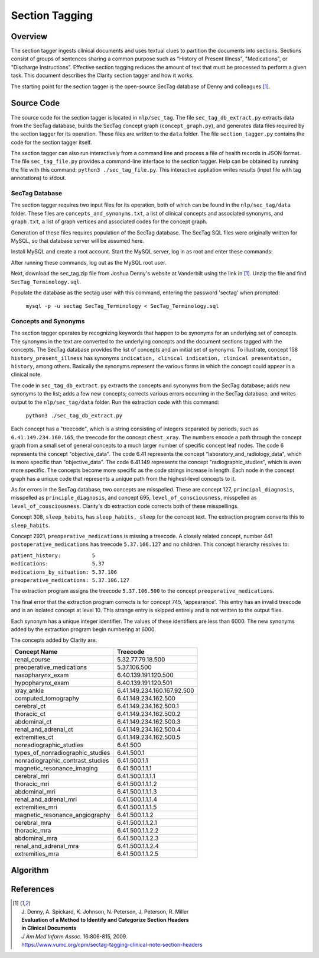 Section Tagging
***************

Overview
========

The section tagger ingests clinical documents and uses textual clues to
partition the documents into sections. Sections consist of groups of
sentences sharing a common purpose such as "History of Present Illness",
"Medications", or "Discharge Instructions". Effective section tagging 
reduces the amount of text that must be processed to perform a given task.
This document describes the Clarity section tagger and how it works.

The starting point for the section tagger is the open-source SecTag database
of Denny and colleagues [1]_.

Source Code
===========

The source code for the section tagger is located in ``nlp/sec_tag``.
The file ``sec_tag_db_extract.py`` extracts data from the SecTag database,
builds the SecTag concept graph (``concept_graph.py``), and generates data
files required by the section tagger for its operation. These files are written
to the ``data`` folder. The file ``section_tagger.py`` contains the code for
the section tagger itself.

The section tagger can also run interactively from a command line and process
a file of health records in JSON format. The file ``sec_tag_file.py`` provides
a command-line interface to the section tagger. Help can be obtained by running
the file with this command:  ``python3 ./sec_tag_file.py``. This interactive
appliation writes results (input file with tag annotations) to stdout.

SecTag Database
---------------

The section tagger requires two input files for its operation, both of which
can be found in the ``nlp/sec_tag/data`` folder. These files are
``concepts_and_synonyms.txt``, a list of clinical concepts and associated
synonyms, and ``graph.txt``, a list of graph vertices and associated codes
for the concept graph.

Generation of these files requires population of the SecTag database. The
SecTag SQL files were originally written for MySQL, so that database server
will be assumed here.

Install MySQL and create a root account. Start the MySQL server, log in as
root and enter these commands:

.. code-block:: sql
    :linenos:

       CREATE USER 'sectag'@'localhost' IDENTIFIED BY 'sectag';
       CREATE DATABASE SecTag_Terminology;
       GRANT ALL ON SecTag_Terminology.* TO 'sectag'@'localhost';
       GRANT FILE ON *.* TO 'sectag'@'localhost';


After running these commands, log out as the MySQL root user.
       
Next, download the sec_tag.zip file from Joshua Denny's website at Vanderbilt
using the link in [1]_. Unzip the file and find ``SecTag_Terminology.sql``.

Populate the database as the sectag user with this command, entering the
password 'sectag' when prompted:

    ``mysql -p -u sectag SecTag_Terminology < SecTag_Terminology.sql``

Concepts and Synonyms
---------------------

The section tagger operates by recognizing keywords that happen to be synonyms
for an underlying set of concepts. The synonyms in the text are converted to
the underlying concepts and the document sections tagged with the concepts. The
SecTag database provides the list of concepts and an initial set of synonyms.
To illustrate, concept 158 ``history_present_illness`` has synonyms
``indication, clinical indication, clinical presentation, history``, among
others.  Basically the synonyms represent the various forms in which the
concept could appear in a clinical note.

The code in ``sec_tag_db_extract.py`` extracts the concepts and synonyms from
the SecTag database; adds new synonyms to the list; adds a few new concepts;
corrects various errors occurring in the SecTag database, and writes output to
the ``nlp/sec_tag/data`` folder. Run the extraction code with this command:

    ``python3 ./sec_tag_db_extract.py``

Each concept has a "treecode", which is a string consisting of integers
separated by periods, such as ``6.41.149.234.160.165``, the treecode for the
concept ``chest_xray``. The numbers encode a path through the
concept graph from a small set of general concepts to a much larger number of
specific concept leaf nodes. The code 6 represents the concept
"objective_data". The code 6.41 represents the concept
"laboratory_and_radiology_data", which is more specific than "objective_data".
The code 6.41.149 represents the concept "radiographic_studies", which is even
more specific. The concepts become more specific as the code strings increase
in length. Each node in the concept graph has a unique code that represents a
unique path from the highest-level concepts to it.
    
As for errors in the SecTag database, two concepts are misspelled. These are
concept 127, ``principal_diagnosis``, misspelled as ``principle_diagnosis``,
and concept 695, ``level_of_consciousness``, misspelled as
``level_of_cousciousness``. Clarity's db extraction code corrects both of these
misspellings.

Concept 308, ``sleep_habits``, has ``sleep_habits,_sleep`` for the concept
text. The extraction program converts this to ``sleep_habits``.

Concept 2921, ``preoperative_medications`` is missing a treecode. A closely
related concept, number 441 ``postoperative_medications`` has treecode
``5.37.106.127`` and no children. This concept hierarchy resolves to:

|    ``patient_history:          5``
|    ``medications:              5.37``
|    ``medications_by_situation: 5.37.106``
|    ``preoperative_medications: 5.37.106.127``

The extraction program assigns the treecode ``5.37.106.500`` to the concept
``preoperative_medications``.

The final error that the extraction program corrects is for concept 745,
'appearance'.  This entry has an invalid treecode and is an isolated concept
at level 10. This strange entry is skipped entirely and is not written to the
output files.

Each synonym has a unique integer identifier. The values of these identifiers
are less than 6000. The new synonyms added by the extraction program begin
numbering at 6000.

The concepts added by Clarity are:

================================ ===========================
Concept Name                     Treecode
================================ ===========================
renal_course                     5.32.77.79.18.500
preoperative_medications         5.37.106.500
nasopharynx_exam                 6.40.139.191.120.500
hypopharynx_exam                 6.40.139.191.120.501
xray_ankle                       6.41.149.234.160.167.92.500
computed_tomography              6.41.149.234.162.500
cerebral_ct                      6.41.149.234.162.500.1
thoracic_ct                      6.41.149.234.162.500.2
abdominal_ct                     6.41.149.234.162.500.3
renal_and_adrenal_ct             6.41.149.234.162.500.4
extremities_ct                   6.41.149.234.162.500.5
nonradiographic_studies          6.41.500
types_of_nonradiographic_studies 6.41.500.1
nonradiographic_contrast_studies 6.41.500.1.1
magnetic_resonance_imaging       6.41.500.1.1.1
cerebral_mri                     6.41.500.1.1.1.1
thoracic_mri                     6.41.500.1.1.1.2
abdominal_mri                    6.41.500.1.1.1.3
renal_and_adrenal_mri            6.41.500.1.1.1.4
extremities_mri                  6.41.500.1.1.1.5
magnetic_resonance_angiography   6.41.500.1.1.2
cerebral_mra                     6.41.500.1.1.2.1
thoracic_mra                     6.41.500.1.1.2.2
abdominal_mra                    6.41.500.1.1.2.3
renal_and_adrenal_mra            6.41.500.1.1.2.4
extremities_mra                  6.41.500.1.1.2.5
================================ ===========================

Algorithm
=========


References
==========

.. [1] | J. Denny, A. Spickard, K. Johnson, N. Peterson, J. Peterson, R. Miller
       | **Evaluation of a Method to Identify and Categorize Section Headers**
       | **in Clinical Documents**
       | *J Am Med Inform Assoc.* 16:806-815, 2009.
       | https://www.vumc.org/cpm/sectag-tagging-clinical-note-section-headers
